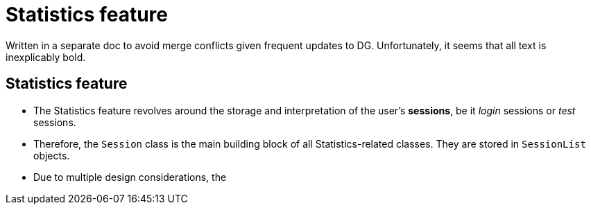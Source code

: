 = Statistics feature

Written in a separate doc to avoid merge conflicts given frequent updates to DG.
Unfortunately, it seems that all text is inexplicably bold.

== Statistics feature

* The Statistics feature revolves around the storage and interpretation of the user's *sessions*, be it _login_ sessions or _test_ sessions.
* Therefore, the `Session` class is the main building block of all Statistics-related classes. They are stored in `SessionList` objects.
* Due to multiple design considerations, the

